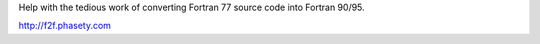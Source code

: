
Help with the tedious work of converting Fortran 77 source code into Fortran 90/95.

http://f2f.phasety.com


